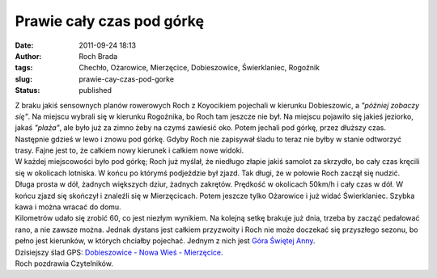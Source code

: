 Prawie cały czas pod górkę
##########################
:date: 2011-09-24 18:13
:author: Roch Brada
:tags: Chechło, Ożarowice, Mierzęcice, Dobieszowice, Świerklaniec, Rogoźnik
:slug: prawie-cay-czas-pod-gorke
:status: published

| Z braku jakiś sensownych planów rowerowych Roch z Koyocikiem pojechali w kierunku Dobieszowic, a *"później zobaczy się"*. Na miejscu wybrali się w kierunku Rogoźnika, bo Roch tam jeszcze nie był. Na miejscu pojawiło się jakieś jeziorko, jakaś *"plaża"*, ale było już za zimno żeby na czymś zawiesić oko. Potem jechali pod górkę, przez dłuższy czas. Następnie gdzieś w lewo i znowu pod górkę. Gdyby Roch nie zapisywał śladu to teraz nie byłby w stanie odtworzyć trasy. Fajne jest to, że całkiem nowy kierunek i całkiem nowe widoki.
| W każdej miejscowości było pod górkę; Roch już myślał, że niedługo złapie jakiś samolot za skrzydło, bo cały czas kręcili się w okolicach lotniska. W końcu po którymś podjeździe był zjazd. Tak długi, że w połowie Roch zaczął się nudzić. Długa prosta w dół, żadnych większych dziur, żadnych zakrętów. Prędkość w okolicach 50km/h i cały czas w dół. W końcu zjazd się skończył i znaleźli się w Mierzęcicach. Potem jeszcze tylko Ożarowice i już widać Świerklaniec. Szybka kawa i można wracać do domu.
| Kilometrów udało się zrobić 60, co jest niezłym wynikiem. Na kolejną setkę brakuje już dnia, trzeba by zacząć pedałować rano, a nie zawsze można. Jednak dystans jest całkiem przyzwoity i Roch nie może doczekać się przyszłego sezonu, bo pełno jest kierunków, w których chciałby pojechać. Jednym z nich jest \ `Góra Świętej Anny <http://maps.google.pl/maps?saddr=Mieczys%C5%82awa+Niedzia%C5%82kowskiego&daddr=50.3984792,18.699868+to:50.43073,18.18666+to:Nieznana+droga&hl=pl&ie=UTF8&ll=50.376999,18.461151&spn=0.685742,1.234589&sll=50.396372,18.696499&sspn=0.085683,0.154324&geocode=FcqfAQMdskYfAQ;FQ8FAQMdXFYdASn9Tvp3XS8RRzEe-4bVzKaqpg;FQqDAQMdpIEVASnnJ32lTwURRzFG_6P8Ni7xwA;FVnmAQMdyzQVAQ&vpsrc=6&mra=dpe&mrsp=1&sz=13&via=1,2&t=m&z=10>`__.
| Dzisiejszy ślad GPS: \ `Dobieszowice - Nowa Wieś - Mierzęcice <http://www.crossingways.com/Track/Dobieszowice__Nowa_Wies__Mierzecice_18978.en>`__.
| Roch pozdrawia Czytelników.
